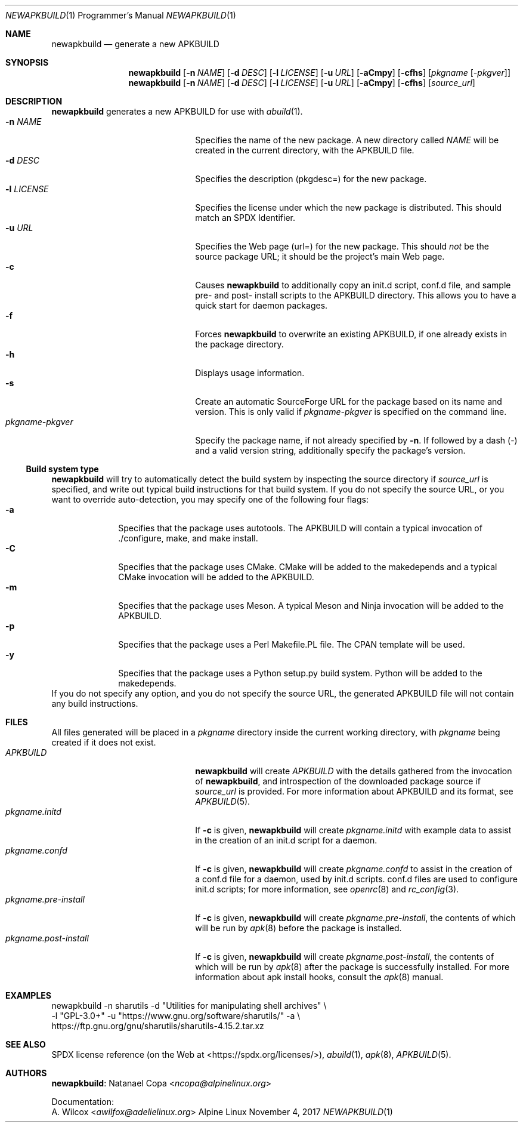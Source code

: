 .Dd November 4, 2017
.Dt NEWAPKBUILD 1 PRM
.Os "Alpine Linux"
.Sh NAME
.Nm newapkbuild
.Nd generate a new APKBUILD
.Sh SYNOPSIS
.Nm
.Op Fl n Ar NAME
.Op Fl d Ar DESC
.Op Fl l Ar LICENSE
.Op Fl u Ar URL
.Op Fl aCmpy
.Op Fl cfhs
.Op Ar pkgname Op Ar -pkgver
.Nm
.Op Fl n Ar NAME
.Op Fl d Ar DESC
.Op Fl l Ar LICENSE
.Op Fl u Ar URL
.Op Fl aCmpy
.Op Fl cfhs
.Op Ar source_url
.Sh DESCRIPTION
.Nm
generates a new APKBUILD for use with
.Xr abuild 1 .
.Bl -tag -width "pkgname-pkgver" -offset indent -compact
.It Fl n Ar NAME
Specifies the name of the new package.
A new directory called
.Ar NAME
will be created in the current directory, with the APKBUILD file.
.It Fl d Ar DESC
Specifies the description (pkgdesc=) for the new package.
.It Fl l Ar LICENSE
Specifies the license under which the new package is distributed.
This should match an SPDX Identifier.
.It Fl u Ar URL
Specifies the Web page (url=) for the new package.
This should
.Em not
be the source package URL; it should be the project's main Web page.
.It Fl c
Causes
.Nm
to additionally copy an init.d script, conf.d file, and sample pre- and post-
install scripts to the APKBUILD directory.
This allows you to have a quick start for daemon packages.
.It Fl f
Forces
.Nm
to overwrite an existing APKBUILD, if one already exists in the package
directory.
.It Fl h
Displays usage information.
.It Fl s
Create an automatic SourceForge URL for the package based on its name and
version.
This is only valid if
.Ar pkgname-pkgver
is specified on the command line.
.It Ar pkgname-pkgver
Specify the package name, if not already specified by
.Fl n .
If followed by a dash (-) and a valid version string, additionally specify the
package's version.
.El
.Ss Build system type
.Nm
will try to automatically detect the build system by inspecting the source
directory if
.Ar source_url
is specified, and write out typical build instructions for that build system.
If you do not specify the source URL, or you want to override auto-detection,
you may specify one of the following four flags:
.Bl -tag -width "-a" -offset indent -compact
.It Fl a
Specifies that the package uses autotools.
The APKBUILD will contain a typical invocation of ./configure, make, and make
install.
.It Fl C
Specifies that the package uses CMake.
CMake will be added to the makedepends and a typical CMake invocation will be
added to the APKBUILD.
.It Fl m
Specifies that the package uses Meson.
A typical Meson and Ninja invocation will be added to the APKBUILD.
.It Fl p
Specifies that the package uses a Perl Makefile.PL file.
The CPAN template will be used.
.It Fl y
Specifies that the package uses a Python setup.py build system.
Python will be added to the makedepends.
.El
If you do not specify any option, and you do not specify the source URL, the
generated APKBUILD file will not contain any build instructions.
.Sh FILES
All files generated will be placed in a
.Pa pkgname
directory inside the current working directory, with
.Pa pkgname
being created if it does not exist.
.Bl -tag -width "pkgname.post-install" -compact
.It Pa APKBUILD
.Nm
will create
.Pa APKBUILD
with the details gathered from the invocation of
.Nm ,
and introspection of the downloaded package source if
.Ar source_url
is provided.
For more information about APKBUILD and its format, see
.Xr APKBUILD 5 .
.It Pa pkgname.initd
If
.Fl c
is given,
.Nm
will create
.Pa pkgname.initd
with example data to assist in the creation of an init.d script for a daemon.
.It Pa pkgname.confd
If
.Fl c
is given,
.Nm
will create
.Pa pkgname.confd
to assist in the creation of a conf.d file for a daemon, used by init.d
scripts.
conf.d files are used to configure init.d scripts; for more information, see
.Xr openrc 8
and
.Xr rc_config 3 .
.It Pa pkgname.pre-install
If
.Fl c
is given,
.Nm
will create
.Pa pkgname.pre-install ,
the contents of which will be run by
.Xr apk 8
before the package is installed.
.It Pa pkgname.post-install
If
.Fl c
is given,
.Nm
will create
.Pa pkgname.post-install ,
the contents of which will be run by
.Xr apk 8
after the package is successfully installed.
For more information about apk install hooks, consult the
.Xr apk 8
manual.
.El
.Sh EXAMPLES
newapkbuild -n sharutils -d "Utilities for manipulating shell archives" \\
            -l "GPL-3.0+" -u "https://www.gnu.org/software/sharutils/" -a \\
            https://ftp.gnu.org/gnu/sharutils/sharutils-4.15.2.tar.xz
.Sh SEE ALSO
SPDX license reference (on the Web at <https://spdx.org/licenses/>),
.Xr abuild 1 ,
.Xr apk 8 ,
.Xr APKBUILD 5 .
.Sh AUTHORS
.Nm :
.An Natanael Copa Aq Mt ncopa@alpinelinux.org
.Pp
Documentation:
.An A. Wilcox Aq Mt awilfox@adelielinux.org
